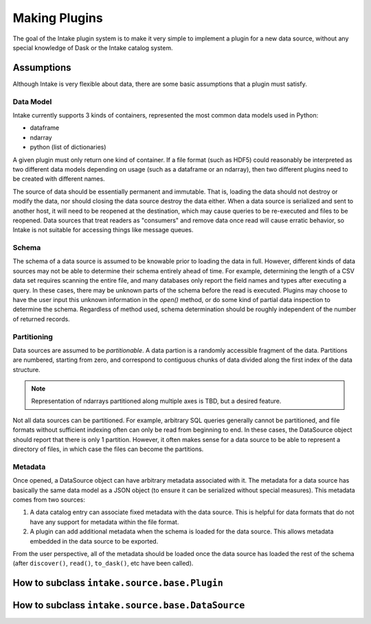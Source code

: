 Making Plugins
==============

The goal of the Intake plugin system is to make it very simple to implement a plugin for a new data source, without any special knowledge of Dask or the Intake catalog system.

Assumptions
-----------

Although Intake is very flexible about data, there are some basic assumptions that a plugin must satisfy.

Data Model
''''''''''

Intake currently supports 3 kinds of containers, represented the most common data models used in Python:

* dataframe
* ndarray
* python (list of dictionaries)

A given plugin must only return one kind of container.  If a file format (such as HDF5) could reasonably be interpreted as two different data models depending on usage (such as a dataframe or an ndarray), then two different plugins need to be created with different names.

The source of data should be essentially permanent and immutable.  That is, loading the data should not destroy or modify the data, nor should closing the data source destroy the data either.  When a data source is serialized and sent to another host, it will need to be reopened at the destination, which may cause queries to be re-executed and files to be reopened.  Data sources that treat readers as "consumers" and remove data once read will cause erratic behavior, so Intake is not suitable for accessing things like message queues.

Schema
''''''

The schema of a data source is assumed to be knowable prior to loading the data in full.  However, different kinds of data sources may not be able to determine their schema entirely ahead of time.  For example, determining the length of a CSV data set requires scanning the entire file, and many databases only report the field names and types after executing a query.  In these cases, there may be unknown parts of the schema before the read is executed.  Plugins may choose to have the user input this unknown information in the `open()` method, or do some kind of partial data inspection to determine the schema.  Regardless of method used, schema determination should be roughly independent of the number of returned records.

Partitioning
''''''''''''

Data sources are assumed to be *partitionable*.  A data partion is a randomly accessible fragment of the data.  Partitions are numbered, starting from zero, and correspond to contiguous chunks of data divided along the first index of the data structure.

.. note::

    Representation of ndarrays partitioned along multiple axes is TBD, but a desired feature.

Not all data sources can be partitioned.  For example, arbitrary SQL queries generally cannot be partitioned, and file formats without sufficient indexing often can only be read from beginning to end.  In these cases, the DataSource object should report that there is only 1 partition.  However, it often makes sense for a data source to be able to represent a directory of files, in which case the files can become the partitions.

Metadata
''''''''

Once opened, a DataSource object can have arbitrary metadata associated with it.  The metadata for a data source has basically the same data model as a JSON object (to ensure it can be serialized without special measures).  This metadata comes from two sources:

1. A data catalog entry can associate fixed metadata with the data source.  This is helpful for data formats that do not have any support for metadata within the file format.

2. A plugin can add additional metadata when the schema is loaded for the data source.  This allows metadata embedded in the data source to be exported.  

From the user perspective, all of the metadata should be loaded once the data source has loaded the rest of the schema (after ``discover()``, ``read()``, ``to_dask()``, etc have been called).


How to subclass ``intake.source.base.Plugin``
---------------------------------------------


How to subclass ``intake.source.base.DataSource``
-------------------------------------------------